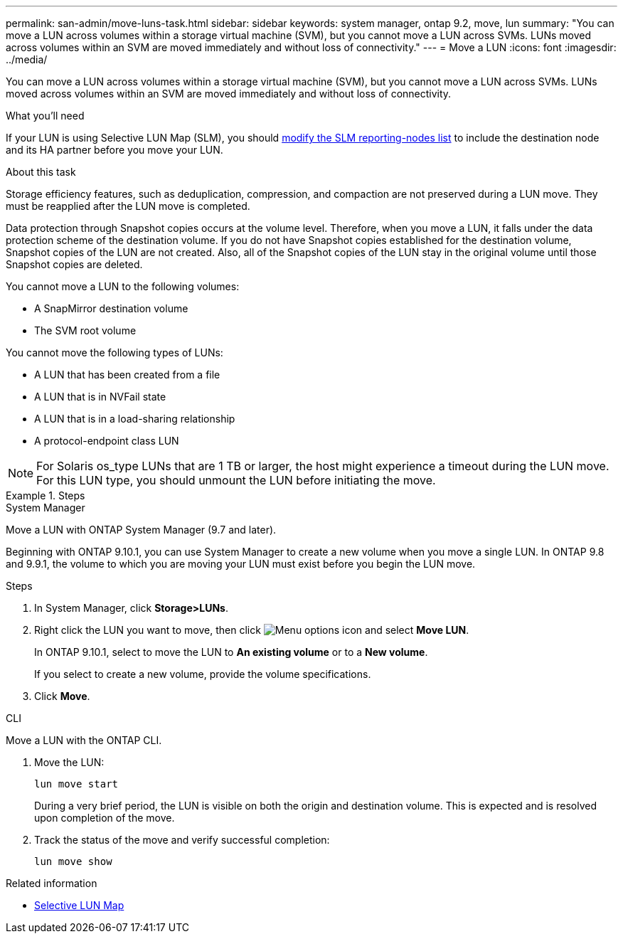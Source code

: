 ---
permalink: san-admin/move-luns-task.html
sidebar: sidebar
keywords: system manager, ontap 9.2, move, lun
summary: "You can move a LUN across volumes within a storage virtual machine (SVM), but you cannot move a LUN across SVMs. LUNs moved across volumes within an SVM are moved immediately and without loss of connectivity."
---
= Move a LUN
:icons: font
:imagesdir: ../media/

[.lead]
You can move a LUN across volumes within a storage virtual machine (SVM), but you cannot move a LUN across SVMs. LUNs moved across volumes within an SVM are moved immediately and without loss of connectivity.

.What you'll need

If your LUN is using Selective LUN Map (SLM), you should link:modify-slm-reporting-nodes-task.html[modify the SLM reporting-nodes list] to include the destination node and its HA partner before you move your LUN.

.About this task

Storage efficiency features, such as deduplication, compression, and compaction are not preserved during a LUN move. They must be reapplied after the LUN move is completed.

Data protection through Snapshot copies occurs at the volume level. Therefore, when you move a LUN, it falls under the data protection scheme of the destination volume. If you do not have Snapshot copies established for the destination volume, Snapshot copies of the LUN are not created. Also, all of the Snapshot copies of the LUN stay in the original volume until those Snapshot copies are deleted.

You cannot move a LUN to the following volumes:

* A SnapMirror destination volume
* The SVM root volume

You cannot move the following types of LUNs:

* A LUN that has been created from a file
* A LUN that is in NVFail state
* A LUN that is in a load-sharing relationship
* A protocol-endpoint class LUN

[NOTE]
====
For Solaris os_type LUNs that are 1 TB or larger, the host might experience a timeout during the LUN move. For this LUN type, you should unmount the LUN before initiating the move.
====

.Steps

//start tabbed area

[role="tabbed-block"]
====

.System Manager
--
Move a LUN with ONTAP System Manager (9.7 and later).

Beginning with ONTAP 9.10.1, you can use System Manager to create a new volume when you move a single LUN.  In ONTAP 9.8 and 9.9.1, the volume to which you are moving your LUN must exist before you begin the LUN move.

Steps

.	In System Manager, click *Storage>LUNs*.
.	Right click the LUN  you want to move, then click image:icon_kabob.gif[Menu options icon] and select *Move LUN*.
+
In ONTAP 9.10.1, select to move the LUN to *An existing volume* or to a *New volume*.
+
If you select to create a new volume, provide the volume specifications.

.	Click *Move*.
--

.CLI
--
Move a LUN with the ONTAP CLI.

. Move the LUN:
+
[source,cli]
----
lun move start
----
+
During a very brief period, the LUN is visible on both the origin and destination volume. This is expected and is resolved upon completion of the move.

. Track the status of the move and verify successful completion:
+
[source,cli]
----
lun move show
----
--
====

.Related information

* link:selective-lun-map-concept.html[Selective LUN Map]

// 28 NOV 2021, Jira IE-433
// 08 DEC 2021, BURT 1430515
// 27 JAN 2022, BURT 1449057

